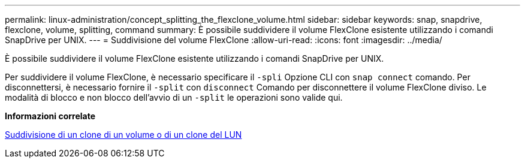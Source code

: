 ---
permalink: linux-administration/concept_splitting_the_flexclone_volume.html 
sidebar: sidebar 
keywords: snap, snapdrive, flexclone, volume, splitting, command 
summary: È possibile suddividere il volume FlexClone esistente utilizzando i comandi SnapDrive per UNIX. 
---
= Suddivisione del volume FlexClone
:allow-uri-read: 
:icons: font
:imagesdir: ../media/


[role="lead"]
È possibile suddividere il volume FlexClone esistente utilizzando i comandi SnapDrive per UNIX.

Per suddividere il volume FlexClone, è necessario specificare il `-spli` Opzione CLI con `snap connect` comando. Per disconnettersi, è necessario fornire il `-split` con `disconnect` Comando per disconnettere il volume FlexClone diviso. Le modalità di blocco e non blocco dell'avvio di un `-split` le operazioni sono valide qui.

*Informazioni correlate*

xref:concept_splitting_the_volume_or_lun_clone_operations.adoc[Suddivisione di un clone di un volume o di un clone del LUN]
